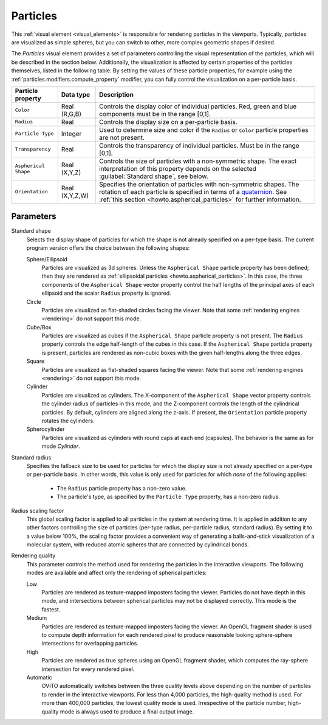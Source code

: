 .. _visual_elements.particles:

Particles
---------

.. image:: /images/visual_elements/particles_panel.png
  :width: 30%
  :align: right

This :ref:`visual element <visual_elements>` is responsible for rendering particles in the viewports.
Typically, particles are visualized as simple spheres, but you can switch to other, more complex geometric shapes
if desired.

The *Particles* visual element provides a set of parameters controlling the
visual representation of the particles, which will be described in the section below.
Additionally, the visualization is affected by certain properties of the particles themselves, listed in the following table. 
By setting the values of these particle properties, for example using the :ref:`particles.modifiers.compute_property` modifier, 
you can fully control the visualization on a per-particle basis.

.. table::
  :widths: auto

  ========================= ======================= ==============================================================================
  Particle property         Data type               Description
  ========================= ======================= ==============================================================================
  ``Color``                 Real (R,G,B)            Controls the display color of individual particles. Red, green and blue components must be in the range [0,1].  
  ``Radius``                Real                    Controls the display size on a per-particle basis.  
  ``Particle Type``         Integer                 Used to determine size and color if the ``Radius`` or ``Color`` particle properties are not present.  
  ``Transparency``          Real                    Controls the transparency of individual particles. Must be in the range [0,1].  
  ``Aspherical Shape``      Real (X,Y,Z)            Controls the size of particles with a non-symmetric shape. The exact interpretation of this property depends on the selected :guilabel:`Standard shape`, see below.  
  ``Orientation``           Real (X,Y,Z,W)          Specifies the orientation of particles with non-symmetric shapes. 
                                                    The rotation of each particle is specified in terms of a `quaternion <https://en.wikipedia.org/wiki/Quaternions_and_spatial_rotation>`__.
                                                    See :ref:`this section <howto.aspherical_particles>` for further information.
  ========================= ======================= ==============================================================================

Parameters
""""""""""

Standard shape
  Selects the display shape of particles for which the shape is not already specified on a per-type basis. 
  The current program version offers the choice between the following shapes:

  Sphere/Ellipsoid
    Particles are visualized as 3d spheres. Unless the ``Aspherical Shape`` particle property
    has been defined; then they are rendered as :ref:`ellipsoidal particles <howto.aspherical_particles>`.
    In this case, the three components of the ``Aspherical Shape`` vector property control the
    half lengths of the principal axes of each ellipsoid and the scalar ``Radius`` property is ignored.

  Circle
    Particles are visualized as flat-shaded circles facing the viewer.
    Note that some :ref:`rendering engines <rendering>` do not support this mode.

  Cube/Box
    Particles are visualized as cubes if the ``Aspherical Shape`` particle property
    is not present. The ``Radius`` property controls the edge half-length of the cubes in this case.
    If the ``Aspherical Shape`` particle property is present, particles are rendered as non-cubic boxes
    with the given half-lengths along the three edges.

  Square
    Particles are visualized as flat-shaded squares facing the viewer.
    Note that some :ref:`rendering engines <rendering>` do not support this mode.

  Cylinder
    Particles are visualized as cylinders.
    The X-component of the ``Aspherical Shape`` vector property controls the cylinder radius
    of particles in this mode, and the Z-component controls the length of the cylindrical particles.
    By default, cylinders are aligned along the z-axis. If present, the ``Orientation``
    particle property rotates the cylinders.

  Spherocylinder
    Particles are visualized as cylinders with round caps at each end (capsules). The behavior is the
    same as for mode `Cylinder`.

Standard radius
  Specifies the fallback size to be used for particles for which the display size is not already specified
  on a per-type or per-particle basis.
  In other words, this value is only used for particles for which *none* of the following applies:

    * The ``Radius`` particle property has a non-zero value.
    * The particle's type, as specified by the ``Particle Type`` property, has a non-zero radius.

Radius scaling factor
  This global scaling factor is applied to all particles in the system at rendering time. 
  It is applied in addition to any other factors controlling the size of particles (per-type radius, per-particle radius, standard radius). 
  By setting it to a value below 100%, the scaling factor provides a convenient way of generating a balls-and-stick visualization of a molecular system,
  with reduced atomic spheres that are connected by cylindrical bonds.

Rendering quality
  This parameter controls the method used for rendering the particles in the interactive viewports. The following modes are available and affect only the rendering of spherical particles:

  Low
    Particles are rendered as texture-mapped imposters facing the viewer. Particles do not have depth in this mode,
    and intersections between spherical particles may not be displayed correctly. This mode is the fastest.

  Medium
    Particles are rendered as texture-mapped imposters facing the viewer. An OpenGL fragment shader is used
    to compute depth information for each rendered pixel to produce reasonable looking sphere-sphere intersections for overlapping particles.

  High
    Particles are rendered as true spheres using an OpenGL fragment shader, which computes the ray-sphere intersection for every rendered pixel.

  Automatic
    OVITO automatically switches between the three quality levels above depending on the number of particles to render in the interactive viewports. For
    less than 4,000 particles, the high-quality method is used. For more than 400,000 particles, the lowest quality mode is used. Irrespective of the
    particle number, high-quality mode is always used to produce a final output image.

.. seealso::
  
  :py:class:`ovito.vis.ParticlesVis` (Python API)